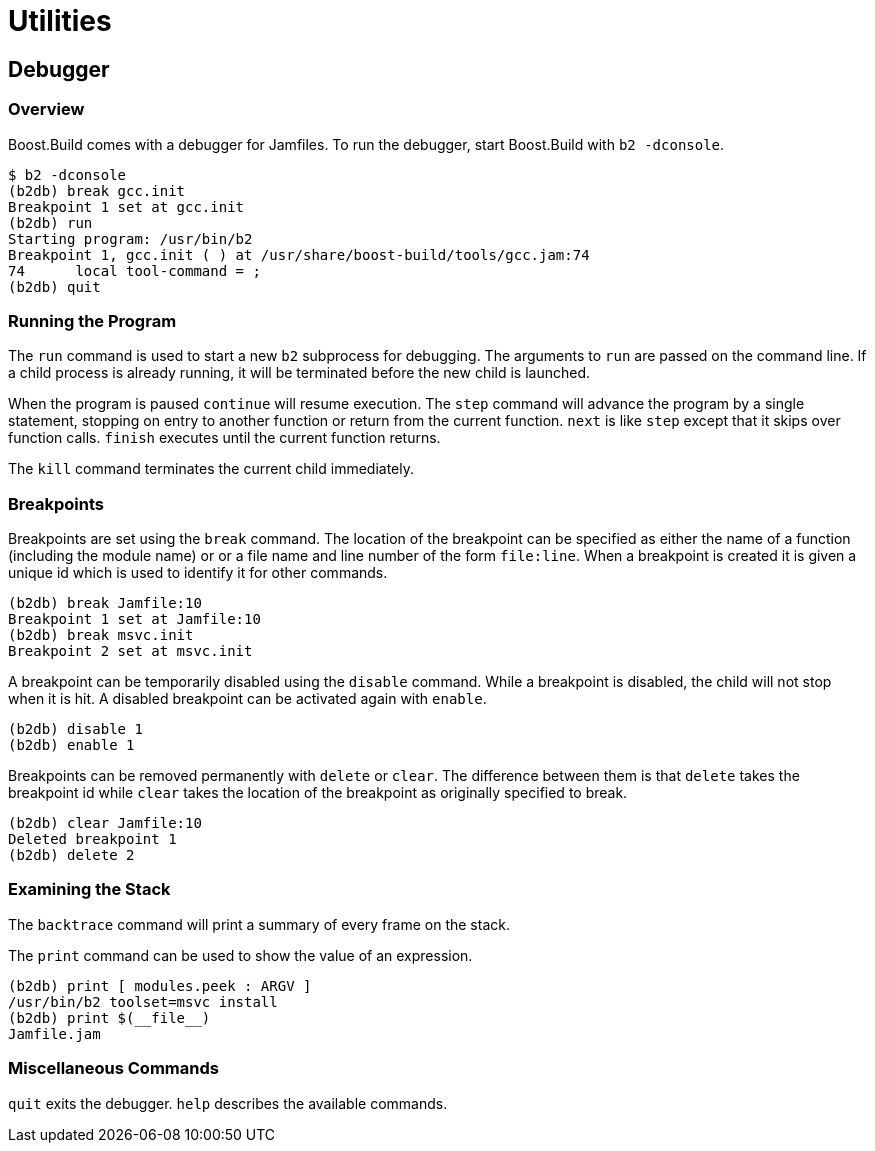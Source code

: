 [[bbv2.util]]
= Utilities

[[bbv2.util.debugger]]
== Debugger

[[bbv2.util.debugger.overview]]
=== Overview

Boost.Build comes with a debugger for Jamfiles. To run the debugger,
start Boost.Build with `b2 -dconsole`.

....
$ b2 -dconsole
(b2db) break gcc.init
Breakpoint 1 set at gcc.init
(b2db) run
Starting program: /usr/bin/b2
Breakpoint 1, gcc.init ( ) at /usr/share/boost-build/tools/gcc.jam:74
74      local tool-command = ;
(b2db) quit
....

[[bbv2.util.debugger.running]]
=== Running the Program

The `run` command is used to start a new `b2` subprocess for debugging.
The arguments to `run` are passed on the command line. If a child
process is already running, it will be terminated before the new child
is launched.

When the program is paused `continue` will resume execution. The `step`
command will advance the program by a single statement, stopping on
entry to another function or return from the current function. `next` is
like `step` except that it skips over function calls. `finish` executes
until the current function returns.

The `kill` command terminates the current child immediately.

[[bbv2.util.debugger.break]]
=== Breakpoints

Breakpoints are set using the `break` command. The location of the
breakpoint can be specified as either the name of a function (including
the module name) or or a file name and line number of the form
`file:line`. When a breakpoint is created it is given a unique id which
is used to identify it for other commands.

....
(b2db) break Jamfile:10
Breakpoint 1 set at Jamfile:10
(b2db) break msvc.init
Breakpoint 2 set at msvc.init
....

A breakpoint can be temporarily disabled using the `disable` command.
While a breakpoint is disabled, the child will not stop when it is hit.
A disabled breakpoint can be activated again with `enable`.

....
(b2db) disable 1
(b2db) enable 1
....

Breakpoints can be removed permanently with `delete` or `clear`. The
difference between them is that `delete` takes the breakpoint id while
`clear` takes the location of the breakpoint as originally specified to
break.

....
(b2db) clear Jamfile:10
Deleted breakpoint 1
(b2db) delete 2
....

[[bbv2.util.debugger.stack]]
=== Examining the Stack

The `backtrace` command will print a summary of every frame on the
stack.

The `print` command can be used to show the value of an expression.

....
(b2db) print [ modules.peek : ARGV ]
/usr/bin/b2 toolset=msvc install
(b2db) print $(__file__)
Jamfile.jam
....

[[bbv2.util.debugger.misc]]
=== Miscellaneous Commands

`quit` exits the debugger. `help` describes the available commands.
